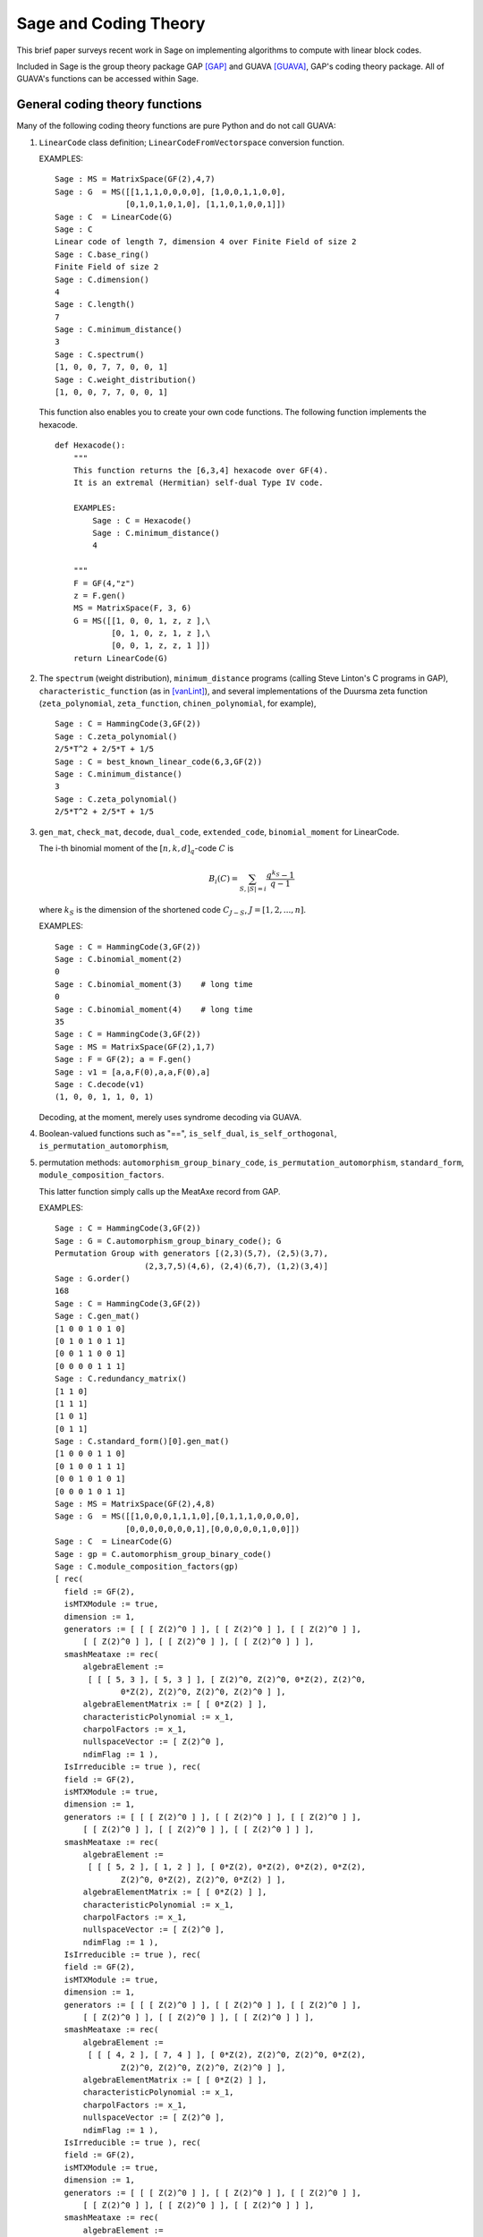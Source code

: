.. -*- coding: utf-8 -*-

.. _coding_theory:

======================
Sage and Coding Theory
======================

.. MODULEAUTHOR:: David Joyner and Robert Miller (2008), edited by Ralf Stephan

This brief paper surveys recent work in Sage on implementing algorithms
to compute with linear block codes.

Included in Sage is the group theory package GAP [GAP]_ and GUAVA [GUAVA]_, GAP's coding
theory package. All of GUAVA's functions can be accessed within Sage.

General coding theory functions
===============================

Many of the following coding theory functions are pure Python and do not
call GUAVA:

#. ``LinearCode`` class definition; ``LinearCodeFromVectorspace`` conversion
   function.

   EXAMPLES:

   ::


         Sage : MS = MatrixSpace(GF(2),4,7)
         Sage : G  = MS([[1,1,1,0,0,0,0], [1,0,0,1,1,0,0], 
                        [0,1,0,1,0,1,0], [1,1,0,1,0,0,1]])
         Sage : C  = LinearCode(G)
         Sage : C
         Linear code of length 7, dimension 4 over Finite Field of size 2
         Sage : C.base_ring()
         Finite Field of size 2
         Sage : C.dimension()
         4
         Sage : C.length()
         7
         Sage : C.minimum_distance()
         3
         Sage : C.spectrum()
         [1, 0, 0, 7, 7, 0, 0, 1]
         Sage : C.weight_distribution()
         [1, 0, 0, 7, 7, 0, 0, 1]

   This function also enables you to create your own code functions. The
   following function implements the hexacode.

   ::


       def Hexacode():
           """
           This function returns the [6,3,4] hexacode over GF(4).
           It is an extremal (Hermitian) self-dual Type IV code.

           EXAMPLES:
               Sage : C = Hexacode()
               Sage : C.minimum_distance()
               4

           """
           F = GF(4,"z")
           z = F.gen()
           MS = MatrixSpace(F, 3, 6)
           G = MS([[1, 0, 0, 1, z, z ],\
                   [0, 1, 0, z, 1, z ],\
                   [0, 0, 1, z, z, 1 ]])
           return LinearCode(G)

#. The ``spectrum`` (weight distribution), ``minimum_distance`` programs
   (calling Steve Linton's C programs in GAP),
   ``characteristic_function`` (as in [vanLint]_), and several implementations of
   the Duursma zeta function (``zeta_polynomial``, ``zeta_function``,
   ``chinen_polynomial``, for example),

   ::


         Sage : C = HammingCode(3,GF(2))
         Sage : C.zeta_polynomial()
         2/5*T^2 + 2/5*T + 1/5
         Sage : C = best_known_linear_code(6,3,GF(2))  
         Sage : C.minimum_distance()         
         3
         Sage : C.zeta_polynomial()
         2/5*T^2 + 2/5*T + 1/5

#. ``gen_mat``, ``check_mat``, ``decode``, ``dual_code``,
   ``extended_code``, ``binomial_moment`` for LinearCode.

   The i-th binomial moment of the :math:`[n,k,d]_q`-code :math:`C` is

   .. math:: B_i(C) = \sum_{S, |S|=i} \frac{q^{k_S}-1}{q-1}

   where :math:`k_S` is the dimension of the shortened code
   :math:`C_{J-S}`, :math:`J=[1,2,...,n]`.

   EXAMPLES:

   ::


           Sage : C = HammingCode(3,GF(2))
           Sage : C.binomial_moment(2)
           0
           Sage : C.binomial_moment(3)    # long time
           0
           Sage : C.binomial_moment(4)    # long time
           35
           Sage : C = HammingCode(3,GF(2))
           Sage : MS = MatrixSpace(GF(2),1,7)
           Sage : F = GF(2); a = F.gen()
           Sage : v1 = [a,a,F(0),a,a,F(0),a]
           Sage : C.decode(v1)
           (1, 0, 0, 1, 1, 0, 1)

   Decoding, at the moment, merely uses syndrome decoding via GUAVA.

#. Boolean-valued functions such as "==", ``is_self_dual``,
   ``is_self_orthogonal``, ``is_permutation_automorphism``,

#. permutation methods: ``automorphism_group_binary_code``,
   ``is_permutation_automorphism``, ``standard_form``,
   ``module_composition_factors``.

   This latter function simply calls up the MeatAxe record from GAP.

   EXAMPLES:

   ::


           Sage : C = HammingCode(3,GF(2))
           Sage : G = C.automorphism_group_binary_code(); G
           Permutation Group with generators [(2,3)(5,7), (2,5)(3,7), 
                              (2,3,7,5)(4,6), (2,4)(6,7), (1,2)(3,4)]
           Sage : G.order()
           168
           Sage : C = HammingCode(3,GF(2))
           Sage : C.gen_mat()
           [1 0 0 1 0 1 0]
           [0 1 0 1 0 1 1]
           [0 0 1 1 0 0 1]
           [0 0 0 0 1 1 1]
           Sage : C.redundancy_matrix()
           [1 1 0]
           [1 1 1]
           [1 0 1]
           [0 1 1]
           Sage : C.standard_form()[0].gen_mat()
           [1 0 0 0 1 1 0]
           [0 1 0 0 1 1 1]
           [0 0 1 0 1 0 1]
           [0 0 0 1 0 1 1]
           Sage : MS = MatrixSpace(GF(2),4,8)
           Sage : G  = MS([[1,0,0,0,1,1,1,0],[0,1,1,1,0,0,0,0],
                          [0,0,0,0,0,0,0,1],[0,0,0,0,0,1,0,0]])
           Sage : C  = LinearCode(G)
           Sage : gp = C.automorphism_group_binary_code()   
           Sage : C.module_composition_factors(gp)
           [ rec(
             field := GF(2),
             isMTXModule := true,
             dimension := 1,
             generators := [ [ [ Z(2)^0 ] ], [ [ Z(2)^0 ] ], [ [ Z(2)^0 ] ],
                 [ [ Z(2)^0 ] ], [ [ Z(2)^0 ] ], [ [ Z(2)^0 ] ] ],
             smashMeataxe := rec(
                 algebraElement :=
                  [ [ [ 5, 3 ], [ 5, 3 ] ], [ Z(2)^0, Z(2)^0, 0*Z(2), Z(2)^0,
                         0*Z(2), Z(2)^0, Z(2)^0, Z(2)^0 ] ],
                 algebraElementMatrix := [ [ 0*Z(2) ] ],
                 characteristicPolynomial := x_1,
                 charpolFactors := x_1,
                 nullspaceVector := [ Z(2)^0 ],
                 ndimFlag := 1 ),
             IsIrreducible := true ), rec(
             field := GF(2),
             isMTXModule := true,
             dimension := 1,
             generators := [ [ [ Z(2)^0 ] ], [ [ Z(2)^0 ] ], [ [ Z(2)^0 ] ],
                 [ [ Z(2)^0 ] ], [ [ Z(2)^0 ] ], [ [ Z(2)^0 ] ] ],
             smashMeataxe := rec(
                 algebraElement :=
                  [ [ [ 5, 2 ], [ 1, 2 ] ], [ 0*Z(2), 0*Z(2), 0*Z(2), 0*Z(2),
                         Z(2)^0, 0*Z(2), Z(2)^0, 0*Z(2) ] ],
                 algebraElementMatrix := [ [ 0*Z(2) ] ],
                 characteristicPolynomial := x_1,
                 charpolFactors := x_1,
                 nullspaceVector := [ Z(2)^0 ],
                 ndimFlag := 1 ),
             IsIrreducible := true ), rec(
             field := GF(2),
             isMTXModule := true,
             dimension := 1,
             generators := [ [ [ Z(2)^0 ] ], [ [ Z(2)^0 ] ], [ [ Z(2)^0 ] ],
                 [ [ Z(2)^0 ] ], [ [ Z(2)^0 ] ], [ [ Z(2)^0 ] ] ],
             smashMeataxe := rec(
                 algebraElement :=
                  [ [ [ 4, 2 ], [ 7, 4 ] ], [ 0*Z(2), Z(2)^0, Z(2)^0, 0*Z(2),
                         Z(2)^0, Z(2)^0, Z(2)^0, Z(2)^0 ] ],
                 algebraElementMatrix := [ [ 0*Z(2) ] ],
                 characteristicPolynomial := x_1,
                 charpolFactors := x_1,
                 nullspaceVector := [ Z(2)^0 ],
                 ndimFlag := 1 ),
             IsIrreducible := true ), rec(
             field := GF(2),
             isMTXModule := true,
             dimension := 1,
             generators := [ [ [ Z(2)^0 ] ], [ [ Z(2)^0 ] ], [ [ Z(2)^0 ] ],
                 [ [ Z(2)^0 ] ], [ [ Z(2)^0 ] ], [ [ Z(2)^0 ] ] ],
             smashMeataxe := rec(
                 algebraElement :=
                  [ [ [ 4, 6 ], [ 1, 6 ] ], [ 0*Z(2), Z(2)^0, Z(2)^0, 0*Z(2),
                         Z(2)^0, 0*Z(2), Z(2)^0, Z(2)^0 ] ],
                 algebraElementMatrix := [ [ Z(2)^0 ] ],
                 characteristicPolynomial := x_1+Z(2)^0,
                 charpolFactors := x_1+Z(2)^0,
                 nullspaceVector := [ Z(2)^0 ],
                 ndimFlag := 1 ),
             IsIrreducible := true ) ]

#. design-theoretic methods: ``assmus_mattson_designs`` (implementing
   the Assmus-Mattson Theorem).

   **Theorem 1.** (Assmus and Mattson Theorem. par. 8.4, page 303 of [HP]_) Let
   :math:`A_0, A_1, ..., A_n` be the weight distribution of the
   codewords in a binary linear :math:`[n , k, d]` code :math:`C`, and
   let [1]_ :math:`A_0^\perp, A_1^\perp, ..., A_n^\perp` be the weight
   distribution of the codewords in its dual :math:`[n,n-k, d^\perp]`
   code :math:`C^\perp`. Fix a :math:`t`, :math:`0<t<d`, and let

   .. math:: s = |\{ i\ |\ A_i^\perp \not= 0, 0<i\leq n-t\, \}|.

   Assume :math:`s\leq d-t`.

   -  If :math:`A_i\not= 0` and :math:`d\leq i\leq n` then
      :math:`C_i = \{ c \in C\ |\ wt(c) = i\}` holds a simple t-design.

   -  If :math:`A_i^\perp\not= 0` and :math:`d^\perp\leq i\leq n-t` then
      :math:`C_i^\perp = \{ c \in C* \ |\ wt(c) = i\}` holds a simple
      :math:`t`-design.

   Some of the terms in the above theorem are recalled below (see for
   details). A **block design** is a pair :math:`(X,B)`, where :math:`X`
   is a non-empty finite set of :math:`v>0` elements called **points**,
   and :math:`B` is a non-empty finite multiset of size :math:`b` whose
   elements are called **blocks**, such that each block is a non-empty
   finite multiset of :math:`k` points. :math:`A` design without
   repeated blocks is called a **simple** block design. If every subset
   of points of size :math:`t` is contained in exactly :math:`\lambda`
   blocks the the block design is called a
   :math:`\mathbf{t-(v,k,\lambda)}` **design** (or simply a
   :math:`t`-design when the parameters are not specfied). When
   :math:`\lambda=1` then the block design is called a
   :math:`\mathbf{S(t,k,v)}` **Steiner system**.

   In the Assmus and Mattson Theorem, :math:`X` is the set
   :math:`\{1,2,...,n\}` of coordinate locations and
   :math:`B = \{supp(c)\ |\ c \in C_i\}` is the set of supports of the
   codewords of :math:`C` of weight :math:`i`. Therefore, the parameters
   of the :math:`t`-design for :math:`C_i` are

   .. math::

      \begin{aligned}
      t &=   {\rm  given},\\
      v &=       n,\\
      k &=       i,\ \    \text{(this $k$ is not to be confused with $\dim(C)$!)},\\
      b &=       A_i,\\
      \lambda &= b*\frac{\binom{k}{t}}{\binom{v}{t}} \end{aligned}

   (by Theorem 8.1.6, p. 294, in [HP]_).

   Setting the ``mode="verbose"`` option prints out the values of the
   parameters.

   The first example below means that the binary :math:`[24,12,8]`-code
   :math:`C` has the property that the (support of the) codewords of
   weight 8 (resp, 12, 16) form a 5-design. Similarly for its dual code
   :math:`C^\perp` (of course :math:`C=C^\perp` in this case, so this
   info is extraneous). The test fails to produce 6-designs (ie, the
   hypotheses of the theorem fail to hold, not that the 6-designs
   definitely don't exist). The command
   ``assmus_mattson_designs(C,5,mode="verbose")`` returns the same value
   but prints out more detailed information.

   The second example below illustrates the blocks of the
   :math:`5`-:math:`(24, 8, 1)` design (i.e., the :math:`S(5,8,24)`
   Steiner system).

   EXAMPLES:

   ::


          Sage : C = ExtendedBinaryGolayCode()    #  example 1
          Sage : C.assmus_mattson_designs(5)
          ['weights from C: ',
          [8, 12, 16, 24],
          'designs from C: ',
          [[5, (24, 8, 1)], [5, (24, 12, 48)], [5, (24, 16, 78)], [5, (24, 24, 1)]],
          'weights from C*: ',
          [8, 12, 16],
          'designs from C*: ',
          [[5, (24, 8, 1)], [5, (24, 12, 48)], [5, (24, 16, 78)]]]
          Sage : C.assmus_mattson_designs(6)
          0 
          Sage : X = range(24)#  example 2
          Sage : blocks = [c.support() for c in C if hamming_weight(c)==8]
          Sage : len(blocks) 
          759
               

The method ``automorphism_group_binary_code`` is actually an interface
to an extremely fast implementation written by the second author. It
uses an open-source implementation of permutation backtracking, written
by Robert Miller and developed into a Sage module called NICE. This
package is described more fully in [Miller1]_.

A permutation :math:`g \in S_n` of the fixed basis gives rise to a
permutation of the vectors, or words, in :math:`GF(2)^n`, sending
:math:`(w_i)` to :math:`(w_{g(i)})`. The **(permutation) automorphism
group** of the code :math:`C` is the set of permutations of the indices
that bijectively map :math:`C` to itself. Sage uses a partition
refinement algorithm to compute the automorphism group of any binary
code. In future work, this will be extended to other base rings.

Native constructions
====================

Sage contains GUAVA but most of GUAVA's functions have not been
implemented in Python, so they must be called via the GAP interface.
(See the _`GUAVA manual`: https://code.google.com/p/guava-libraries/
for details on the syntax of GUAVA.)

In addition, here are some of the special codes implemented natively in
Python:

-  ``BCHCode`` - A 'Bose-Chaudhuri-Hockenghem code' (or BCH code, for short)
   is the largest possible cyclic code of length :math:`n` over field
   :math:`F=GF(q)`, whose generator polynomial has zeros (contained in)
   :math:`\{\alpha^{b},\alpha^{b+1},\ldots \alpha^{b+\delta-2}\}`, where :math:`\alpha` is a primitive
   :math:`n^{th}` root of unity in the splitting field :math:`GF(q^m)`,
   :math:`b` is an integer :math:`0\leq b\leq n-\delta+1` and :math:`m`
   is the multiplicative order of :math:`q` modulo :math:`n`.
   
   SEEALSO: :wikipedia:`BCH_code`

   EXAMPLES:

   ::


         Sage : FF.<a> = GF(3^2,"a")
         Sage : x = PolynomialRing(FF,"x").gen()
         Sage : L = [b.minpoly() for b in [a,a^2,a^3]]; g = LCM(L)
         Sage : f = x^(8)-1
         Sage : g.divides(f)
         True
         Sage : C = CyclicCode(8,g); C
         Linear code of length 8, dimension 4 over Finite Field of size 3
         Sage : C.minimum_distance()
         4
         Sage : C = BCHCode(8,3,GF(3),1); C
         Linear code of length 8, dimension 4 over Finite Field of size 3
         Sage : C.minimum_distance()
         4
         Sage : C = BCHCode(8,3,GF(3)); C
         Linear code of length 8, dimension 3 over Finite Field of size 3
         Sage : C.minimum_distance()
         5

-  ``BinaryGolayCode``, ``ExtendedBinaryGolayCode``, ``TernaryGolayCode``, - the
   well-known "extremal" Golay codes: :wikipedia:`Golay_code`

   EXAMPLES:

   ::


         Sage : C = ExtendedBinaryGolayCode()
         Sage : C
         Linear code of length 24, dimension 12 over Finite Field of size 2
         Sage : C.minimum_distance()  
         8
         Sage : C.is_self_dual()
         True
         Sage : C = TernaryGolayCode()
         Sage : C
         Linear code of length 11, dimension 6 over Finite Field of size 3
         Sage : C.minimum_distance()
         5

-  Cyclic codes - ``CyclicCodeFromGeneratingPolynomial`` (= ``CyclicCode``),
   ``CyclicCodeFromCheckPolynomial``: :wikipedia:`Cyclic_code`

   EXAMPLES:

   ::


         Sage : P.<x> = PolynomialRing(GF(3),"x")
         Sage : g = x-1
         Sage : C = CyclicCodeFromGeneratingPolynomial(4,g); C
         Linear code of length 4, dimension 3 over Finite Field of size 3
         Sage : P.<x> = PolynomialRing(GF(4,"a"),"x")
         Sage : g = x^3+1
         Sage : C = CyclicCodeFromGeneratingPolynomial(9,g); C
         Linear code of length 9, dimension 6 over Finite Field in a of size 2^2
         Sage : P.<x> = PolynomialRing(GF(2),"x")
         Sage : g = x^3+x+1
         Sage : C = CyclicCodeFromGeneratingPolynomial(7,g); C
         Linear code of length 7, dimension 4 over Finite Field of size 2
         Sage : C.gen_mat()  
         [1 1 0 1 0 0 0]
         [0 1 1 0 1 0 0]
         [0 0 1 1 0 1 0]
         [0 0 0 1 1 0 1]
         Sage : g = x+1
         Sage : C = CyclicCodeFromGeneratingPolynomial(4,g); C
         Linear code of length 4, dimension 3 over Finite Field of size 2
         Sage : C.gen_mat()
         [1 1 0 0]
         [0 1 1 0]
         [0 0 1 1]
         Sage : P.<x> = PolynomialRing(GF(3),"x")
         Sage : C = CyclicCodeFromCheckPolynomial(4,x + 1); C
         Linear code of length 4, dimension 1 over Finite Field of size 3
         Sage : C = CyclicCodeFromCheckPolynomial(4,x^3 + x^2 + x + 1); C
         Linear code of length 4, dimension 3 over Finite Field of size 3
         Sage : C.gen_mat()
         [2 1 0 0]
         [0 2 1 0]
         [0 0 2 1]

-  ``DuadicCodeEvenPair``, ``DuadicCodeOddPair`` - Constructs the "even" (resp.
   "odd") pair of duadic codes associated to a "splitting" :math:`S_1`,
   :math:`S_2` of :math:`n`. This is a special type of cyclic code whose
   generator is determined by :math:`S_1`, :math:`S_2`. See chapter 6 in [HP]_.

   EXAMPLES:

   ::


         Sage : from Sage .coding.code_constructions import is_a_splitting
         Sage : n = 11; q = 3
         Sage : C = cyclotomic_cosets(q,n); C
         [[0], [1, 3, 4, 5, 9], [2, 6, 7, 8, 10]]
         Sage : S1 = C[1]
         Sage : S2 = C[2]
         Sage : is_a_splitting(S1,S2,11)
         (True, 2)
         Sage : DuadicCodeOddPair(GF(q),S1,S2)  
         (Linear code of length 11, dimension 6 over Finite Field of size 3,
          Linear code of length 11, dimension 6 over Finite Field of size 3)

   This is consistent with Theorem 6.1.3 in [HP]_.

-  ``HammingCode`` - the well-known Hamming code.

   The :math:`r^{th}` Hamming code over :math:`F=GF(q)` is an
   :math:`[n,k,d]` code with length :math:`n=(q^r-1)/(q-1)`, dimension
   :math:`k=(q^r-1)/(q-1) - r` and minimum distance :math:`d=3`. The
   parity check matrix of a Hamming code has rows consisting of all
   nonzero vectors of length r in its columns, modulo a scalar factor so
   no parallel columns arise. A Hamming code is a single
   error-correcting code.
   
   SEEALSO: :wikipedia:`Hamming_code`

   EXAMPLES:

   ::


         Sage : HammingCode(3,GF(2))
         Linear code of length 7, dimension 4 over Finite Field of size 2
         Sage : C = HammingCode(3,GF(3)); C
         Linear code of length 13, dimension 10 over Finite Field of size 3
         Sage : C.minimum_distance()
         3
         Sage : C = HammingCode(3,GF(4,'a')); C
         Linear code of length 21, dimension 18 over Finite Field in a of size 2^2

-  ``LinearCodeFromCheckMatrix`` - for specifing the code using the check
   matrix instead of the generator matrix.

   A linear :math:`[n,k]`-code :math:`C` is uniquely determined by its
   generator matrix :math:`G` and check matrix :math:`H`. These objects
   and morphisms fit into the following short exact sequence,

   .. math::

      0 \rightarrow 
          {\mathbf{F}}^k \stackrel{G}{\rightarrow}
          {\mathbf{F}}^n \stackrel{H}{\rightarrow}
          {\mathbf{F}}^{n-k} \rightarrow
          0.

   Here, "short exact" means (a) the arrow :math:`G` is injective, i.e.,
   :math:`G` is a full-rank :math:`k\times n` matrix, (b) the arrow
   :math:`H` is surjective, and (c)
   :math:`{\rm image}(G)={\rm kernel}(H)`.

   EXAMPLES:

   ::


         Sage : C = HammingCode(3,GF(2))
         Sage : H = C.check_mat(); H  
         [1 0 0 1 1 0 1]
         [0 1 0 1 0 1 1]
         [0 0 1 1 1 1 0]
         Sage : LinearCodeFromCheckMatrix(H) == C
         True
         Sage : C = HammingCode(2,GF(3))
         Sage : H = C.check_mat(); H
         [1 0 2 2]
         [0 1 2 1]
         Sage : LinearCodeFromCheckMatrix(H) == C
         True
         Sage : C = RandomLinearCode(10,5,GF(4,"a"))
         Sage : H = C.check_mat()
         Sage : LinearCodeFromCheckMatrix(H) == C
         True

-  ``QuadraticResidueCodeEvenPair``, ``QuadraticResidueCodeOddPair``: Quadratic
   residue codes of a given odd prime length and base ring either don't
   exist at all or occur as 4-tuples - a pair of "odd-like" codes and a
   pair of "even-like" codes. If :math:`n > 2` is prime then (Theorem
   6.6.2 in [HP]_) a QR code exists over :math:`GF(q)` if and only if
   :math:`q` is a quadratic residue :math:`\pmod n`. Here they are
   constructed as "even-like" (resp., "odd-like") duadic codes
   associated the splitting :math:`(Q,N) \pmod n`, where :math:`Q` is
   the set of non-zero quadratic residues and :math:`N` is the
   non-residues.

   ``QuadraticResidueCode`` (a special case) and
   ``ExtendedQuadraticResidueCode`` are included as well.

   EXAMPLES:

   ::


         Sage : QuadraticResidueCodeEvenPair(17,GF(13))  
         (Linear code of length 17, dimension 8 over Finite Field of size 13,
          Linear code of length 17, dimension 8 over Finite Field of size 13)
         Sage : QuadraticResidueCodeEvenPair(17,GF(2))
         (Linear code of length 17, dimension 8 over Finite Field of size 2,
          Linear code of length 17, dimension 8 over Finite Field of size 2)
         Sage : QuadraticResidueCodeEvenPair(13,GF(9,"z"))
         (Linear code of length 13, dimension 6 over Finite Field in z of size 3^2,
          Linear code of length 13, dimension 6 over Finite Field in z of size 3^2)
         Sage : C1 = QuadraticResidueCodeEvenPair(7,GF(2))[0]
         Sage : C1.is_self_orthogonal()
         True
         Sage : C2 = QuadraticResidueCodeEvenPair(7,GF(2))[1]
         Sage : C2.is_self_orthogonal()
         True
         Sage : C3 = QuadraticResidueCodeOddPair(17,GF(2))[0]
         Sage : C4 = QuadraticResidueCodeEvenPair(17,GF(2))[1]
         Sage : C3 == C4.dual_code()
         True

   This is consistent with Theorem 6.6.9 and Exercise 365 in [HP]_.

-  ``RandomLinearCode`` - Repeatedly applies Sage's ``random_element``
   applied to the ambient ``MatrixSpace`` of the generator matrix until a
   full rank matrix is found.

-  ``ReedSolomonCode`` - Also called a "generalized Reed-Solomon code" (the
   "narrow" RS codes codes are also cyclic codes; they are part of GUAVA
   but have not been ported over to natice Python/Sage yet). Given a
   finite field :math:`\mathbb{F}` of order :math:`q`, let :math:`n` and
   :math:`k` be chosen such that :math:`1 \leq k \leq n \leq q`. Pick
   :math:`n` distinct elements of :math:`\mathbb{F}`, denoted
   :math:`\{ x_1, x_2, ... , x_n \}`. Then, the codewords are obtained
   by evaluating every polynomial in :math:`\mathbb{F}[x]` of degree less
   than :math:`k` at each :math:`x_i`:

   .. math::

      C = \left\{ \left( f(x_1), f(x_2), ..., f(x_n) \right)\ |\  f \in \mathbb{F}[x], 
           {\rm deg}(f)<k \right\}.

   :math:`C` is a :math:`[n, k, n-k+1]` code. (In particular, :math:`C`
   is MDS [2]_.)

   INPUT:

   -  ``n`` : the length

   -  ``k`` : the dimension

   -  ``F`` : the base ring

   -  ``pts`` : (optional) list of :math:`n` points in :math:`\mathbb{F}` (if
      omitted then Sage  picks :math:`n` of them in the order given to
      the elements of :math:`\mathbb{F}`)

   EXAMPLES:

   ::


         Sage : C = ReedSolomonCode(6,4,GF(7)); C
         Linear code of length 6, dimension 4 over Finite Field of size 7
         Sage : C.minimum_distance()
         3
         Sage : F.<a> = GF(3^2,"a")
         Sage : pts = [0,1,a,a^2,2*a,2*a+1]
         Sage : len(Set(pts)) == 6 # to make sure there are no duplicates
         True
         Sage : C = ReedSolomonCode(6,4,F,pts); C
         Linear code of length 6, dimension 4 over Finite Field in a of size 3^2
         Sage : C.minimum_distance()
         3

-  ``ToricCode`` - Let :math:`P` denote a list of lattice points in
   :math:`\mathbb{Z}^d` and let :math:`T` denote a listing of all points in
   :math:`(\mathbb{F}^x )^d`. Put :math:`n=|T|` and let :math:`k` denote the
   dimension of the vector space of functions
   :math:`V = Span \{x^e \ |\ e \in P\}`. The associated toric code
   :math:`C` is the evaluation code which is the image of the evaluation
   map :math:`eval_T : V \rightarrow \mathbb{F}^n`, where :math:`x^e` is the
   multi-index notation.

   EXAMPLES:

   ::


         Sage : C = ToricCode([[0,0],[1,0],[2,0],[0,1],[1,1]],GF(7))
         Sage : C     
         Linear code of length 36, dimension 5 over Finite Field of size 7
         Sage : C.minimum_distance()
         24
         Sage : P = [ [0,0],[1,1],[1,2],[1,3],[1,4],[2,1],[2,2],[2,3],[3,1],[3,2],[4,1]]
         Sage : C = ToricCode(P, GF(8,"a"))
         Sage : C
         Linear code of length 49, dimension 11 over Finite Field in a of size 2^3

   This is in fact a :math:`[49,11,28]` code over :math:`GF(8)`. If you
   type next ``C.minimum_distance()`` and wait overnight (!), you will
   get 28.

-  ``WalshCode`` - a binary linear :math:`[2^m,m,2^{m-1}]` code related to
   Hadamard matrices. :wikipedia:`Walsh_code`

   EXAMPLES:

   ::


          Sage : C = WalshCode(4); C
          Linear code of length 16, dimension 4 over Finite Field of size 2
          Sage : C.minimum_distance()
          8 

Bounds
======

Regarding bounds on coding theory parameters, this module implements:

-  ``best_known_linear_code_www`` (interface with codetables.de since A.
   Brouwer's online tables have been disabled). Explains the
   construction of the best known linear code over :math:`GF(q)` with
   length :math:`n` and dimension :math:`k`, courtesy of the www page
   http://www.codetables.de/.

   INPUT:

   -  ``n`` - integer, the length of the code

   -  ``k`` - integer, the dimension of the code

   -  ``F`` - finite field, whose field order must be in [2, 3, 4, 5, 7,
      8, 9]

   -  ``verbose`` - bool (default=False), print verbose mesSage 

   EXAMPLES:

   ::


         Sage : L = best_known_linear_code_www(72, 36, GF(2)) # requires internet
         Sage : print L                    
         Construction of a linear code [72,36,15] over GF(2):
         [1]:  [73, 36, 16] Cyclic Linear Code over GF(2)
               CyclicCode of length 73 with generating polynomial x^37 + x^36 
               + x^34 + x^33 + x^32 + x^27 + x^25 + x^24 + x^22 + x^21 + x^19 
               + x^18 + x^15 + x^11 + x^10 + x^8 + x^7 + x^5 + x^3 + 1
         [2]:  [72, 36, 15] Linear Code over GF(2)
                    Puncturing of [1] at 1
         last modified: 2002-03-20

-  ``bounds_minimum_distance`` which call tables in GUAVA (updated May
   2006) created by Cen Tjhai instead of the online internet tables. It
   simply returns the GAP record for that code:

   ::


       Sage : print bounds_minimum_distance(10,5,GF(2))
       rec(
         n := 10,
         k := 5,
         q := 2,
         references := rec(
              ),
         construction :=
          [ <Operation "ShortenedCode">, [ [ <Operation "UUVCode">, [ [
                             <Operation "DualCode">,
                             [ [ <Operation "RepetitionCode">, [ 8, 2 ] ] ] ],
                         [ <Operation "UUVCode">,
                             [ [ <Operation "DualCode">, 
                             [ [ <Operation "RepetitionCode">, [ 4, 2 ] ] ] ], 
                               [ <Operation "RepetitionCode">, [ 4, 2 ] ] ] ] ] ],
                               [ 1, 2, 3, 4, 5, 6 ] ] ],
         lowerBound := 4,
         lowerBoundExplanation :=
          [ "Lb(10,5)=4, by shortening of:", 
            "Lb(16,11)=4, by the u|u+v construction applied to C1 [8,7,2] and C2 [8,4,4]: ",
             "Lb(8,7)=2, dual of the repetition code",
             "Lb(8,4)=4, by the u|u+v construction applied to C1 [4,3,2] and C2 [4,1,4]: ", 
             "Lb(4,3)=2, dual of the repetition code", "Lb(4,1)=4, repetition code"
            ],
         upperBound := 4,
         upperBoundExplanation := [ "Ub(10,5)=4, by the Griesmer bound" ] )

-  ``codesize_upper_bound(n,d,q)``, for the best known (as of May, 2006)
   upper bound :math:`A(n,d)` for the size of a code of length
   :math:`n`, minimum distance :math:`d` over a field of size :math:`q`.

   EXAMPLES:

   ::


       Sage : codesize_upper_bound(10, 3, 2)
       85

   This means that there is a :math:`(10,85,3)` binary (non-linear)
   code. Since :math:`85>2^6`, this is a better code that a
   :math:`[10,6,3]` binary (linear) code, assuming one exists. Let's use
   ``best_known_linear_code_www`` to find out:

   ::


       Sage : L = best_known_linear_code_www(10, 6, GF(2))
       Sage : print L
       Construction of a linear code
       [10,6,3] over GF(2):
       [1]:  [4, 1, 4] Cyclic Linear Code over GF(2)
            RepetitionCode of length 4
       [2]:  [4, 3, 2] Cyclic Linear Code over GF(2)
            Dual of the RepetitionCode of length 4
       [3]:  [8, 4, 4] Quasicyclic of degree 2 Linear Code over GF(2)
            PlotkinSum of [2] and [1]
       [4]:  [8, 7, 2] Cyclic Linear Code over GF(2)
            Dual of the RepetitionCode of length 8
       [5]:  [16, 11, 4] Linear Code over GF(2)
            PlotkinSum of [4] and [3]
       [6]:  [15, 11, 3] Linear Code over GF(2)
            Puncturing of [5] at 1
       [7]:  [10, 6, 3] Linear Code over GF(2)
            Shortening of [6] at { 11 .. 15 }

       last modified: 2001-01-30

   Not only does a :math:`[10,6,3]` binary linear code exist, the value
   :math:`d=3` is the minimum distance is best known for :math:`n=10`,
   :math:`k=6`.

-  ``dimension_upper_bound(n,d,q)``, an upper bound
   :math:`B(n,d)=B_q(n,d)` for the dimension of a linear code of length
   :math:`n`, minimum distance :math:`d` over a field of size :math:`q`.

   EXAMPLES:

   ::


       Sage : dimension_upper_bound(10, 3, 2)
       6

   This was established in the example above.

-  ``gilbert_lower_bound(n,q,d)``, a lower bound for number of elements
   in the largest code of minimum distance :math:`d` in
   :math:`\mathbb{F}_q^n`.

-  ``gv_info_rate(n,delta,q)``, namely :math:`log_q(GLB)/n`, where GLB
   is the Gilbert lower bound above and ``delta`` :math:`= d/n`.

   Let

   .. math:: R = R(C) = \frac{k}{n},

   which measures the information rate of the code, and

   .. math:: \delta = \delta(C) = \frac{d}{n},

   which measures the error correcting ability of the code. Let
   :math:`\Sigma_q` denote the set of all
   :math:`(\delta,R)\in [0,1]^2` such that there exists a sequence
   :math:`C_i`, :math:`i=1,2,...`, of
   :math:`[n_i,k_i,d_i]`-codes for which
   :math:`\lim_{i\rightarrow \infty} d_i/n_1=\delta` and
   :math:`\lim_{i\rightarrow \infty} k_i/n_i=R`.

   The following theorem describes information-theoretical limits on how
   "good" a linear code can be.

   **Theorem 2** (Manin [SS]_, chapter 1). There exists a continuous decreasing function

   .. math:: \alpha_q:[0,1]\rightarrow [0,1],

   such that

   -  :math:`\alpha_q` is strictly decreasing on
      :math:`[0,{\frac{q-1}{q}}]`,

   -  :math:`\alpha_q(0)=1`,

   -  if :math:`{\frac{q-1}{q}}\leq x\leq 1` then :math:`\alpha_q(x)=0`,

   -  :math:`\Sigma_q=\{(\delta,R)\in [0,1]^2\ |\ 0\leq R\leq \alpha_q(\delta)\}`.

   Not a single value of :math:`\alpha_q(x)` is known for
   :math:`0<x<{\frac{q-1}{q}}`! It is not known whether or not the
   maximum value of the bound, :math:`R= \alpha_q(\delta)` is attained
   by a sequence of linear codes. It is not known whether or not
   :math:`\alpha_q(x)` is differentiable for
   :math:`0<x<{\frac{q-1}{q}}`, nor is it known if :math:`\alpha_q(x)`
   is convex on :math:`0<x<{\frac{q-1}{q}}`. However, the following
   estimate is known.

   **Theorem 3** (Gilbert-Varshamov, [SS]_ chapter 1). We have

   .. math:: \alpha_q(x)\geq 1- x\log_q(q-1)-x\log_q(x)-(1-x)\log_q(1-x).

   In other words, for each fixed :math:`\epsilon >0`, there exists an
   :math:`(n,k,d)`-code :math:`C` (which may depend on :math:`\epsilon`)
   with

   .. math::

      \begin{aligned}
      R(C)+\delta(C) \geq 
      &1- \delta(C)\log_q({\frac{q-1}{q}})-\delta(C)\log_q(\delta(C))\\
      &-(1-\delta(C))\log_q(1-\delta(C))-\epsilon.\\
      \end{aligned}
      
   The curve
   :math:`(\delta, 1- \delta\log_q({\frac{q-1}{q}})-\delta\log_q(\delta)-
   (1-\delta)\log_q(1-\delta)))` is called the **Gilbert-Varshamov
   curve**.

-  ``gv_bound_asymp(delta,q)``, asymptotic analog of the Gilbert lower
   bound.

   ::

       Sage : f = lambda x: gv_bound_asymp(x,2)
       Sage : plot(f,0,1/2)

.. figure:: media/gv-bound-asymp.png
    :align: center
    :scale: 50 %
    
    Figure 1: Plot of the Gilbert-Varshamov curve using Sage (i.e., ``y = gv_bound_asymp(x, 2)``).
   
-  ``plotkin_upper_bound(n,q,d)``

-  ``plotkin_bound_asymp(delta,q)``, asymptotic analog of the Plotkin
   upper bound.

.. figure:: media/plotkin-bound-asymp.png
    :align: center
    :scale: 50 %
    
    Figure 2: Plot using Sage of ``y = plotkin_bound_asymp(x, 2)``.
   
-  ``griesmer_upper_bound(n,q,d)``, the Griesmer upper bound.

-  ``elias_upper_bound(n,q,d)``, the Elias upper bound.

-  ``elias_bound_asymp(delta,q)``, asymptotic analog of the Elias upper
   bound.

.. figure:: media/elias-bound-asymp.png
    :align: center
    :scale: 50 %
    
    Figure 3: Plot using Sage of ``y = elias_bound_asymp(x, 2)``.

-  ``hamming_upper_bound(n,q,d)``, the Hamming upper bound.

-  ``hamming_bound_asymp(delta,q)``, asymptotic analog of the Hamming
   upper bound.

.. figure:: media/hamming-bound-asymp.png
    :align: center
    :scale: 50 %
    
    Figure 4: Plot using Sage of ``y = hamming_bound_asymp(x, 2)``.

-  ``singleton_upper_bound(n,q,d)``, the Singleton upper bound.

-  ``singleton_bound_asymp(delta,q)``, asymptotic analog of the
   Singleton upper bound.

.. figure:: media/singleton-bound-asymp.png
    :align: center
    :scale: 50 %
    
    Figure 5: Plot using Sage of ``y = singleton_bound_asymp(x, 2)``.

-  ``mrrw1_bound_asymp(delta,q)``, "first" asymptotic
   McEliese-Rumsey-Rodemich-Welsh upper bound for the information rate .

.. figure:: media/mrrw1-bound-asymp.png
    :align: center
    :scale: 50 %
    
    Figure 6: Plot using Sage of ``y = mrrw1_bound_asymp(x, 2)``.

Here are all the bounds together: 

::


    Sage : f1 = lambda x: gv_bound_asymp(x,2)
    Sage : P1 = plot(f1,0,1/2,linestyle=":")
    Sage : f2 = lambda x: plotkin_bound_asymp(x,2)
    Sage : P2 = plot(f2,0,1/2,linestyle="--")
    Sage : f3 = lambda x: elias_bound_asymp(x,2)
    Sage : P3 = plot(f3,0,1/2,rgbcolor=(1,0,0))
    Sage : f4 = lambda x: singleton_bound_asymp(x,2)
    Sage : P4 = plot(f4,0,1/2,linestyle="-.")
    Sage : f5 = lambda x: mrrw1_bound_asymp(x,2)
    Sage : P5 = plot(f5,0,1/2,linestyle="steps")
    Sage : f6 = lambda x: hamming_bound_asymp(x,2)
    Sage : P6 = plot(f6,0,1/2,rgbcolor=(0,1,0))
    Sage : show(P1+P2+P3+P4+P5+P6)

.. figure:: media/all-bounds-asymp.png
    :align: center
    :scale: 100 %
    
    Figure 7: Plot of the Gilbert-Varshamov (dotted), Elias (red), Plotkin (dashed),
    Singleton (dash-dotted), Hamming (green), and MRRW (stepped) curves using
    Sage.


Self-dual codes
===============

Sage also includes a database of all self-dual binary codes of length
:math:`\leq 20` (and some of length :math:`22`). The main function is
``self_dual_codes_binary``, which is a case-by-case list of entries,
each represented by a Python dictionary.

Format of each entry: a Python dictionary with keys ``order autgp``,
``spectrum``, ``code``, ``Comment``, ``Type``, where

-  ``code`` - a self-dual code :math:`C` of length :math:`n`, dimension
   :math:`n/2`, over :math:`GF(2)`,

-  ``order autgp`` - order of the permutation automorphism group of
   :math:`C`,

-  ``Type`` - the type of :math:`C` (which can be "I" or "II", in the
   binary case),

-  ``spectrum`` - the spectrum :math:`[A_0,A_1,...,A_n]`,

-  ``Comment`` - possibly an empty string.

In fact, in Table 9.10 of , the number :math:`B_n` of inequivalent
self-dual binary codes of length :math:`n` is given:

+---------------+-----+-----+-----+-----+------+------+------+------+------+------+------+------+-------+-------+-------+
| :math:`n`     | 2   | 4   | 6   | 8   | 10   | 12   | 14   | 16   | 18   | 20   | 22   | 24   | 26    | 28    | 30    |
+===============+=====+=====+=====+=====+======+======+======+======+======+======+======+======+=======+=======+=======+
| :math:`B_n`   | 1   | 1   | 1   | 2   | 2    | 3    | 4    | 7    | 9    | 16   | 25   | 55   | 103   | 261   | 731   |
+---------------+-----+-----+-----+-----+------+------+------+------+------+------+------+------+-------+-------+-------+

According to an entry in Sloane's Online Encyclopedia of Integer
Sequences, http://oeis.org/A003179, the next
2 entries are: 3295, 24147.

EXAMPLES:

::


       Sage : C = self_dual_codes_binary(10)["10"]
       Sage : C["0"]["code"] == C["0"]["code"].dual_code()
       True
       Sage : C["1"]["code"] == C["1"]["code"].dual_code()
       True
       Sage : len(C.keys()) # number of inequiv sd codes of length 10
       2
       Sage : C = self_dual_codes_binary(12)["12"] 
       Sage : C["0"]["code"] == C["0"]["code"].dual_code()
       True
       Sage : C["1"]["code"] == C["1"]["code"].dual_code()
       True
       Sage : C["2"]["code"] == C["2"]["code"].dual_code()
       True

These Sage  commands simply show that the two inequivalent self-dual
binary codes of length 10, and the two inequivalent self-dual binary
codes of length 12, are indeed self dual.

A lot of work on the classification of doubly even self-orthogonal codes
using Sage can be found at http://www.rlmiller.org/de_codes/.

The number of permutation equivalence classes of all doubly even
:math:`[n,k]`-codes is shown in the table at
http://www.rlmiller.org/de_codes/, and the list of codes so far
discovered is linked from the list entries. Each link on that webpage
points to a Sage  object file, which when loaded (e.g.,
``Sage : L = load('24_12_de_codes.sobj')``) is a list of matrices in
standard form. The algorithm is described in .

REFERENCES:

.. [GAP] The GAP Group, GAP - Groups, Algorithms, and Programming, Version
    4.4.10; 2007. http://www.gap-system.org.

.. [GUAVA] GUAVA, a coding theory package for GAP,
    http://sage.math.washington.edu/home/wdj/guava/.

.. [HP] W. C. Huffman and V. Pless, **Fundamentals of error-correcting codes**,
    Cambridge Univ. Press, 2003.

.. [vanLint] J. van Lint, **Introduction to coding theory, 3rd ed.**, Springer-Verlag
    GTM, 86, 1999.

.. [Miller1] Robert Miller, *Graph automorphism computation*, March 2007.

.. [Miller2] ---, *Doubly even codes*, http://www.rlmiller.org/talks/June_Meeting.pdf,
    June 2007.

.. [Sage] The Sage  Group, Sage : *Mathematical software*, version 3.0.
    http://www.sagemath.org/.

.. [SS] S. Shokranian and M.A. Shokrollahi, **Coding theory and bilinear
    complexity**, Scientific Series of the International Bureau, KFA Juelich,
    Vol. 21, 1994.

.. [1]
   For typographical reasons, the output of the program
   ``assmus_mattson_designs`` uses C\* instead of :math:`C^\perp`.

.. [2]
   A code :math:`C` whose parameters satisfy :math:`k+d=n+1` is called
   **maximum distance separable** or **MDS**.
